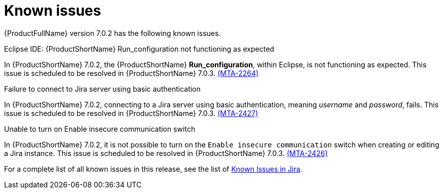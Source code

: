 // Module included in the following assemblies:
//
// * docs/release_notes/master.adoc

:_content-type: REFERENCE
[id="rn-known-issues-7-0-2_{context}"]
= Known issues

{ProductFullName} version 7.0.2 has the following known issues.

.Eclipse IDE: {ProductShortName} Run_configuration not functioning as expected

In {ProductShortName} 7.0.2, the {ProductShortName} *Run_configuration*, within Eclipse, is not functioning as expected. This issue is scheduled to be resolved in {ProductShortName} 7.0.3. link:https://issues.redhat.com/browse/MTA-2264[(MTA-2264)]

.Failure to connect to Jira server using basic authentication

In {ProductShortName} 7.0.2, connecting to a Jira server using basic authentication, meaning _username_ and _password_, fails. This issue is scheduled to be resolved in {ProductShortName} 7.0.3. link:https://issues.redhat.com/browse/MTA-2427[(MTA-2427)]  

.Unable to turn on Enable insecure communication switch

In {ProductShortName} 7.0.2, it is not possible to turn on the `Enable insecure communication` switch when creating or editing a Jira instance. This issue is scheduled to be resolved in {ProductShortName} 7.0.3. link:https://issues.redhat.com/browse/MTA-2426[(MTA-2426)]

For a complete list of all known issues in this release, see the list of link:https://issues.redhat.com/issues/?filter=12431570[Known Issues in Jira].

// project in (MTA) AND type = Bug AND createdDate >= 2021-01-01 AND createdDate <= 2024-03-20 AND (resolutiondate > 2024-03-20 OR resolutiondate is EMPTY) AND Priority in (Blocker, Critical, Major) ORDER BY priority DESC, key DESC
